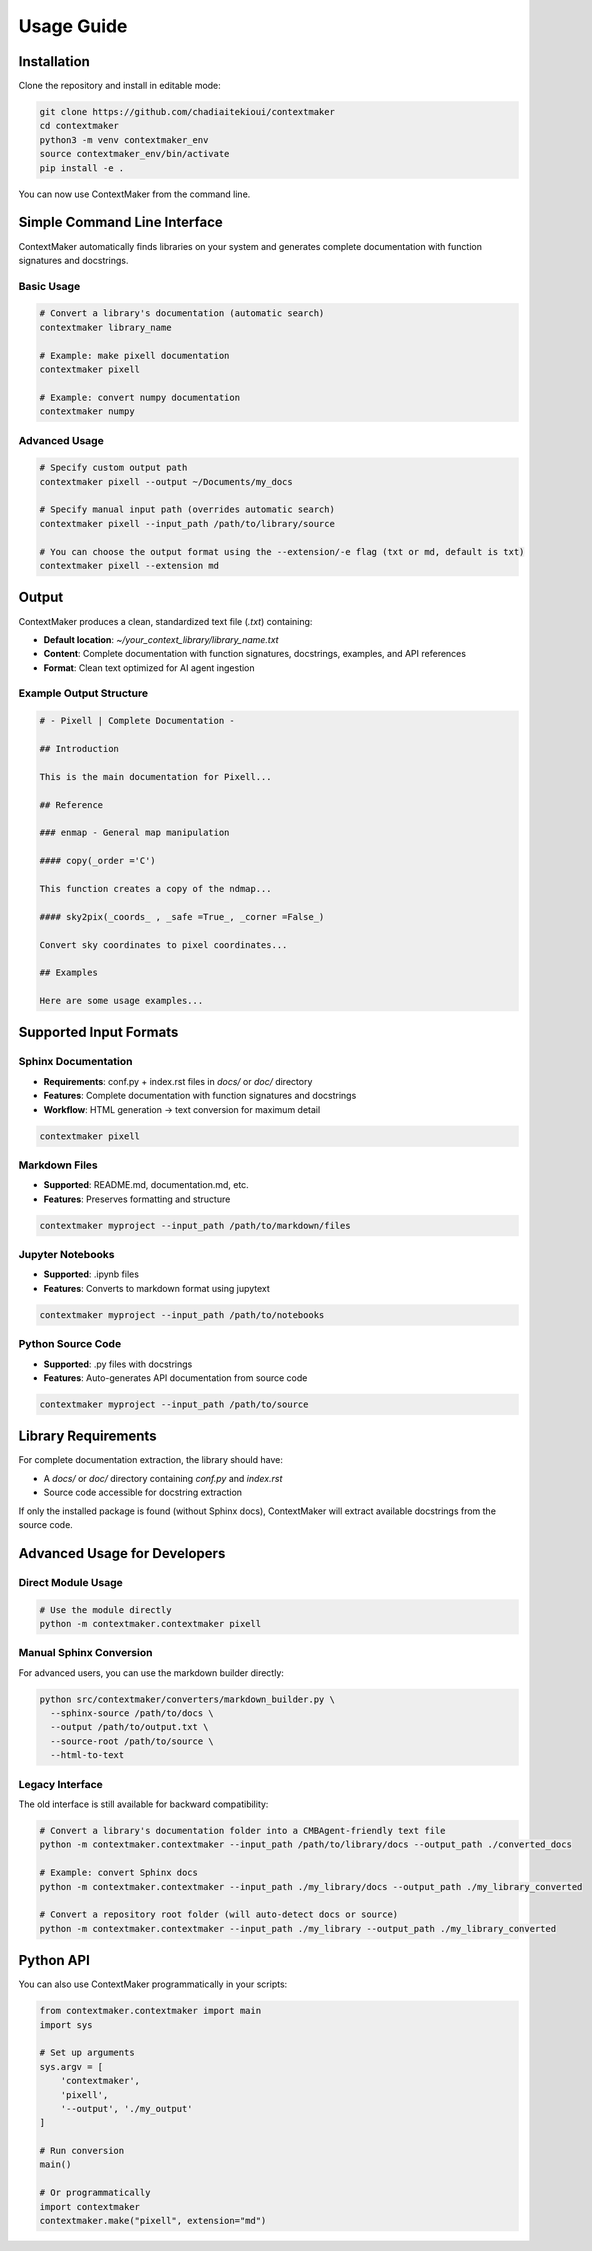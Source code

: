 Usage Guide
==========

Installation
-----------

Clone the repository and install in editable mode:

.. code-block:: bash

   git clone https://github.com/chadiaitekioui/contextmaker
   cd contextmaker
   python3 -m venv contextmaker_env
   source contextmaker_env/bin/activate
   pip install -e .

You can now use ContextMaker from the command line.

Simple Command Line Interface
----------------------------

ContextMaker automatically finds libraries on your system and generates complete documentation with function signatures and docstrings.

Basic Usage
~~~~~~~~~~

.. code-block:: bash

   # Convert a library's documentation (automatic search)
   contextmaker library_name

   # Example: make pixell documentation
   contextmaker pixell

   # Example: convert numpy documentation
   contextmaker numpy

Advanced Usage
~~~~~~~~~~~~~

.. code-block:: bash

   # Specify custom output path
   contextmaker pixell --output ~/Documents/my_docs

   # Specify manual input path (overrides automatic search)
   contextmaker pixell --input_path /path/to/library/source

   # You can choose the output format using the --extension/-e flag (txt or md, default is txt)
   contextmaker pixell --extension md

Output
------

ContextMaker produces a clean, standardized text file (`.txt`) containing:

* **Default location**: `~/your_context_library/library_name.txt`
* **Content**: Complete documentation with function signatures, docstrings, examples, and API references
* **Format**: Clean text optimized for AI agent ingestion

Example Output Structure
~~~~~~~~~~~~~~~~~~~~~~~

.. code-block:: text

   # - Pixell | Complete Documentation -

   ## Introduction

   This is the main documentation for Pixell...

   ## Reference

   ### enmap - General map manipulation

   #### copy(_order ='C')

   This function creates a copy of the ndmap...

   #### sky2pix(_coords_ , _safe =True_, _corner =False_)

   Convert sky coordinates to pixel coordinates...

   ## Examples

   Here are some usage examples...

Supported Input Formats
----------------------

Sphinx Documentation
~~~~~~~~~~~~~~~~~~~

* **Requirements**: conf.py + index.rst files in `docs/` or `doc/` directory
* **Features**: Complete documentation with function signatures and docstrings
* **Workflow**: HTML generation → text conversion for maximum detail

.. code-block:: bash

   contextmaker pixell

Markdown Files
~~~~~~~~~~~~~

* **Supported**: README.md, documentation.md, etc.
* **Features**: Preserves formatting and structure

.. code-block:: bash

   contextmaker myproject --input_path /path/to/markdown/files

Jupyter Notebooks
~~~~~~~~~~~~~~~~

* **Supported**: .ipynb files
* **Features**: Converts to markdown format using jupytext

.. code-block:: bash

   contextmaker myproject --input_path /path/to/notebooks

Python Source Code
~~~~~~~~~~~~~~~~~

* **Supported**: .py files with docstrings
* **Features**: Auto-generates API documentation from source code

.. code-block:: bash

   contextmaker myproject --input_path /path/to/source

Library Requirements
-------------------

For complete documentation extraction, the library should have:

* A `docs/` or `doc/` directory containing `conf.py` and `index.rst`
* Source code accessible for docstring extraction

If only the installed package is found (without Sphinx docs), ContextMaker will extract available docstrings from the source code.

Advanced Usage for Developers
----------------------------

Direct Module Usage
~~~~~~~~~~~~~~~~~~

.. code-block:: bash

   # Use the module directly
   python -m contextmaker.contextmaker pixell

Manual Sphinx Conversion
~~~~~~~~~~~~~~~~~~~~~~~

For advanced users, you can use the markdown builder directly:

.. code-block:: bash

   python src/contextmaker/converters/markdown_builder.py \
     --sphinx-source /path/to/docs \
     --output /path/to/output.txt \
     --source-root /path/to/source \
     --html-to-text

Legacy Interface
~~~~~~~~~~~~~~~

The old interface is still available for backward compatibility:

.. code-block:: bash

   # Convert a library's documentation folder into a CMBAgent-friendly text file
   python -m contextmaker.contextmaker --input_path /path/to/library/docs --output_path ./converted_docs

   # Example: convert Sphinx docs
   python -m contextmaker.contextmaker --input_path ./my_library/docs --output_path ./my_library_converted

   # Convert a repository root folder (will auto-detect docs or source)
   python -m contextmaker.contextmaker --input_path ./my_library --output_path ./my_library_converted

Python API
---------

You can also use ContextMaker programmatically in your scripts:

.. code-block:: python

   from contextmaker.contextmaker import main
   import sys

   # Set up arguments
   sys.argv = [
       'contextmaker',
       'pixell',
       '--output', './my_output'
   ]

   # Run conversion
   main()

   # Or programmatically
   import contextmaker
   contextmaker.make("pixell", extension="md") 